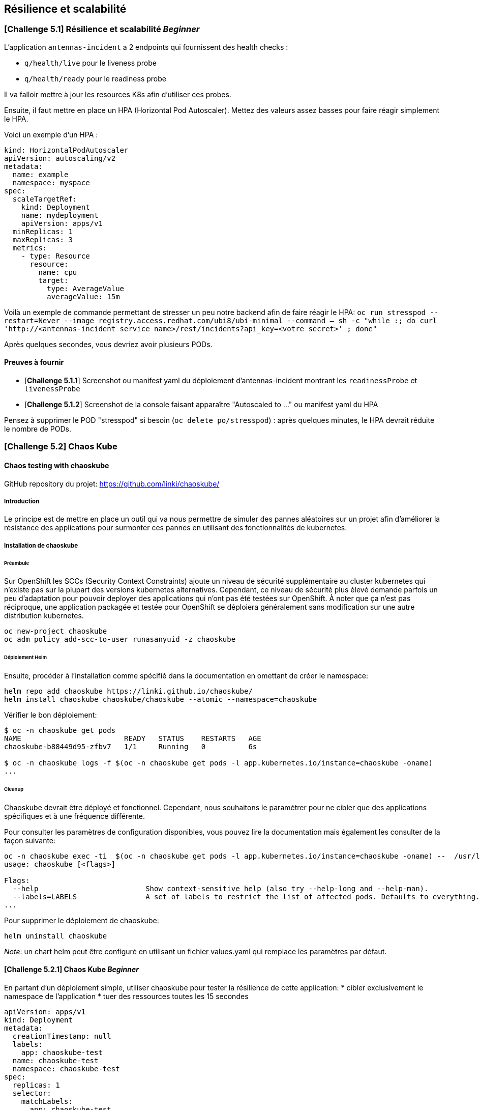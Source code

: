 == Résilience et scalabilité

[#exercice1]
=== [*Challenge 5.1*]  Résilience et scalabilité __Beginner__
L'application `antennas-incident` a 2 endpoints qui fournissent des health checks :

* `q/health/live` pour le liveness probe
* `q/health/ready` pour le readiness probe

Il va falloir mettre à jour les resources K8s afin d'utiliser ces probes.


Ensuite, il faut mettre en place un HPA (Horizontal Pod Autoscaler).  
Mettez des valeurs assez basses pour faire réagir simplement le HPA.

Voici un exemple d'un HPA :

[.console-output]
[source,text]
----

kind: HorizontalPodAutoscaler
apiVersion: autoscaling/v2
metadata:
  name: example
  namespace: myspace
spec:
  scaleTargetRef:
    kind: Deployment
    name: mydeployment
    apiVersion: apps/v1
  minReplicas: 1
  maxReplicas: 3
  metrics:
    - type: Resource
      resource:
        name: cpu
        target:
          type: AverageValue
          averageValue: 15m

----

Voilà un exemple de commande permettant de stresser un peu notre backend afin de faire réagir le HPA:
`oc run stresspod --restart=Never  --image registry.access.redhat.com/ubi8/ubi-minimal --command -- sh -c "while :; do curl 'http://<antennas-incident service name>/rest/incidents?api_key=<votre secret>' ; done"`

Après quelques secondes, vous devriez avoir plusieurs PODs.

==== Preuves à fournir

* [*Challenge 5.1.1*] Screenshot ou manifest yaml du déploiement d'antennas-incident montrant les `readinessProbe` et `livenessProbe`
* [*Challenge 5.1.2*] Screenshot de la console faisant apparaître "Autoscaled to ..." ou manifest yaml du HPA

Pensez à supprimer le POD "stresspod" si besoin (`oc delete po/stresspod`) : après quelques minutes, le HPA devrait réduite le nombre de PODs.

[#exercice2]

=== [*Challenge 5.2*] Chaos Kube

==== Chaos testing with chaoskube

GitHub repository du projet: https://github.com/linki/chaoskube/

===== Introduction

Le principe est de mettre en place un outil qui va nous permettre de
simuler des pannes aléatoires sur un projet afin d’améliorer la
résistance des applications pour surmonter ces pannes en utilisant des
fonctionnalités de kubernetes.

===== Installation de chaoskube

====== Préambule

Sur OpenShift les SCCs (Security Context Constraints) ajoute un niveau
de sécurité supplémentaire au cluster kubernetes qui n’existe pas sur la
plupart des versions kubernetes alternatives. Cependant, ce niveau de
sécurité plus élevé demande parfois un peu d’adaptation pour pouvoir
deployer des applications qui n’ont pas été testées sur OpenShift. À
noter que ça n’est pas réciproque, une application packagée et testée
pour OpenShift se déploiera généralement sans modification sur une
autre distribution kubernetes.

[source,sh]
----
oc new-project chaoskube
oc adm policy add-scc-to-user runasanyuid -z chaoskube
----

====== Déploiement Helm

Ensuite, procéder à l’installation comme spécifié dans la documentation
en omettant de créer le namespace:

[source,sh]
----
helm repo add chaoskube https://linki.github.io/chaoskube/
helm install chaoskube chaoskube/chaoskube --atomic --namespace=chaoskube
----

Vérifier le bon déploiement:

[source,sh]
----
$ oc -n chaoskube get pods
NAME                        READY   STATUS    RESTARTS   AGE
chaoskube-b88449d95-zfbv7   1/1     Running   0          6s

$ oc -n chaoskube logs -f $(oc -n chaoskube get pods -l app.kubernetes.io/instance=chaoskube -oname)
...
----

====== Cleanup

Chaoskube devrait être déployé et fonctionnel. Cependant, nous
souhaitons le paramétrer pour ne cibler que des applications spécifiques
et à une fréquence différente.

Pour consulter les paramètres de configuration disponibles, vous pouvez
lire la documentation mais également les consulter de la façon suivante:

[source,sh]
----
oc -n chaoskube exec -ti  $(oc -n chaoskube get pods -l app.kubernetes.io/instance=chaoskube -oname) --  /usr/local/bin/chaoskube --help
usage: chaoskube [<flags>]

Flags:
  --help                         Show context-sensitive help (also try --help-long and --help-man).
  --labels=LABELS                A set of labels to restrict the list of affected pods. Defaults to everything.
...
----

Pour supprimer le déploiement de chaoskube:

[source,sh]
----
helm uninstall chaoskube
----

_Note_: un chart helm peut être configuré en utilisant un fichier
values.yaml qui remplace les paramètres par défaut.

==== [*Challenge 5.2.1*] Chaos Kube __Beginner__

En partant d’un déploiement simple, utiliser chaoskube pour tester la
résilience de cette application:
* cibler exclusivement le namespace de l’application
* tuer des ressources toutes les 15 secondes

[source,yaml]
----
apiVersion: apps/v1
kind: Deployment
metadata:
  creationTimestamp: null
  labels:
    app: chaoskube-test
  name: chaoskube-test
  namespace: chaoskube-test
spec:
  replicas: 1
  selector:
    matchLabels:
      app: chaoskube-test
  strategy: {}
  template:
    metadata:
      creationTimestamp: null
      labels:
        app: chaoskube-test
    spec:
      containers:
      - command:
        - /bin/sh
        - -c
        - sleep INF
        image: quay.io/xymox/ubi8-debug-toolkit:latest
        name: ubi8-debug-toolkit
        resources: {}
      affinity:
        podAntiAffinity:
          preferredDuringSchedulingIgnoredDuringExecution:
          - weight: 100
            podAffinityTerm:
              topologyKey: kubernetes.io/hostname
status: {}
----

TIP: Vous pouvez modifier les paramètres de ce descripteur de déploiement pour augmenter la disponibilité de l’application

===== Preuves à fournir

* [*Challenge 5.2.1.1*] logs chaoskube prouvant la destruction de pods dans l’intervalle de temps défini
* [*Challenge 5.2.1.2*] Output des pods applicatifs incluant leur statut et leur âge démontrant la disponibilité de l’application malgré les destructions aléatoires

==== [*Challenge 5.2.2*] Chaos Kube __Advanced__

En utilisant le projet antenna-front, configurez chaoskube pour y
appliquer le chaos testing.

===== Preuves à fournir

* [*Challenge 5.2.2.1*] logs chaoskube prouvant la destruction de pods dans l’intervalle de temps défini
* [*Challenge 5.2.2.2*] Test de l’API (http) pendant 2 minutes affichant son taux de disponibilité (script utilisé + résultats)